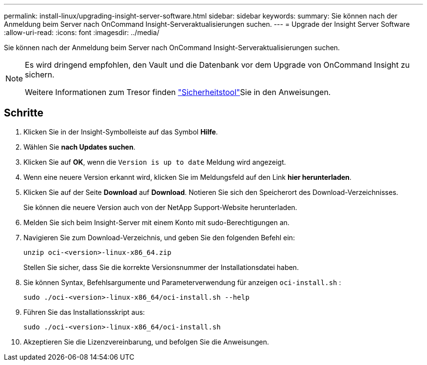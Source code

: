---
permalink: install-linux/upgrading-insight-server-software.html 
sidebar: sidebar 
keywords:  
summary: Sie können nach der Anmeldung beim Server nach OnCommand Insight-Serveraktualisierungen suchen. 
---
= Upgrade der Insight Server Software
:allow-uri-read: 
:icons: font
:imagesdir: ../media/


[role="lead"]
Sie können nach der Anmeldung beim Server nach OnCommand Insight-Serveraktualisierungen suchen.

[NOTE]
====
Es wird dringend empfohlen, den Vault und die Datenbank vor dem Upgrade von OnCommand Insight zu sichern.

Weitere Informationen zum Tresor finden link:../config-admin\/security-management.html["Sicherheitstool"]Sie in den Anweisungen.

====


== Schritte

. Klicken Sie in der Insight-Symbolleiste auf das Symbol *Hilfe*.
. Wählen Sie *nach Updates suchen*.
. Klicken Sie auf *OK*, wenn die `Version is up to date` Meldung wird angezeigt.
. Wenn eine neuere Version erkannt wird, klicken Sie im Meldungsfeld auf den Link *hier herunterladen*.
. Klicken Sie auf der Seite *Download* auf *Download*. Notieren Sie sich den Speicherort des Download-Verzeichnisses.
+
Sie können die neuere Version auch von der NetApp Support-Website herunterladen.

. Melden Sie sich beim Insight-Server mit einem Konto mit sudo-Berechtigungen an.
. Navigieren Sie zum Download-Verzeichnis, und geben Sie den folgenden Befehl ein:
+
`unzip oci-<version>-linux-x86_64.zip`

+
Stellen Sie sicher, dass Sie die korrekte Versionsnummer der Installationsdatei haben.

. Sie können Syntax, Befehlsargumente und Parameterverwendung für anzeigen `oci-install.sh` :
+
`sudo ./oci-<version>-linux-x86_64/oci-install.sh --help`

. Führen Sie das Installationsskript aus:
+
`sudo ./oci-<version>-linux-x86_64/oci-install.sh`

. Akzeptieren Sie die Lizenzvereinbarung, und befolgen Sie die Anweisungen.


